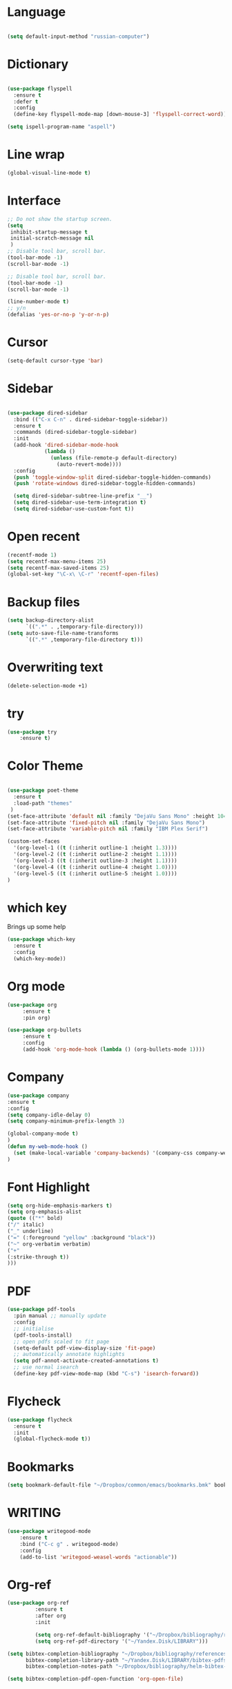 #+STARTUP: overview 
#+PROPERTY: header-args :comments yes :results silent

* Language
#+begin_src emacs-lisp

(setq default-input-method "russian-computer")
#+end_src

* Dictionary
#+begin_src emacs-lisp 

(use-package flyspell
  :ensure t
  :defer t
  :config
  (define-key flyspell-mode-map [down-mouse-3] 'flyspell-correct-word))

(setq ispell-program-name "aspell")

#+end_src
* Line wrap
#+begin_src emacs-lisp
(global-visual-line-mode t)
#+end_src

* Interface

  
#+BEGIN_SRC emacs-lisp
;; Do not show the startup screen.
(setq
 inhibit-startup-message t
 initial-scratch-message nil
 )
;; Disable tool bar, scroll bar.
(tool-bar-mode -1)
(scroll-bar-mode -1)

;; Disable tool bar, scroll bar.
(tool-bar-mode -1)
(scroll-bar-mode -1)

(line-number-mode t)
;; y/n
(defalias 'yes-or-no-p 'y-or-n-p)
#+END_SRC

* Cursor
#+begin_src emacs-lisp 
(setq-default cursor-type 'bar) 
#+end_src

* Sidebar
#+begin_src emacs-lisp 

(use-package dired-sidebar
  :bind (("C-x C-n" . dired-sidebar-toggle-sidebar))
  :ensure t
  :commands (dired-sidebar-toggle-sidebar)
  :init
  (add-hook 'dired-sidebar-mode-hook
            (lambda ()
              (unless (file-remote-p default-directory)
                (auto-revert-mode))))
  :config
  (push 'toggle-window-split dired-sidebar-toggle-hidden-commands)
  (push 'rotate-windows dired-sidebar-toggle-hidden-commands)

  (setq dired-sidebar-subtree-line-prefix "__")
  (setq dired-sidebar-use-term-integration t)
  (setq dired-sidebar-use-custom-font t))

#+end_src
* Open recent
 #+BEGIN_SRC emacs-lisp
(recentf-mode 1)
(setq recentf-max-menu-items 25)
(setq recentf-max-saved-items 25)
(global-set-key "\C-x\ \C-r" 'recentf-open-files)
 #+END_SRC
* Backup files
#+BEGIN_SRC emacs-lisp
(setq backup-directory-alist
      `((".*" . ,temporary-file-directory)))
(setq auto-save-file-name-transforms
      `((".*" ,temporary-file-directory t)))
#+END_SRC

* Overwriting text
#+BEGIN_SRC emacs-lisp
(delete-selection-mode +1)
#+END_SRC
* try
#+BEGIN_SRC emacs-lisp
(use-package try
	:ensure t)
#+END_SRC

* Color Theme
#+begin_src emacs-lisp 

(use-package poet-theme 
  :ensure t
  :load-path "themes"
 )
(set-face-attribute 'default nil :family "DejaVu Sans Mono" :height 104)
(set-face-attribute 'fixed-pitch nil :family "DejaVu Sans Mono")
(set-face-attribute 'variable-pitch nil :family "IBM Plex Serif")

(custom-set-faces
  '(org-level-1 ((t (:inherit outline-1 :height 1.3))))
  '(org-level-2 ((t (:inherit outline-2 :height 1.1))))
  '(org-level-3 ((t (:inherit outline-3 :height 1.1))))
  '(org-level-4 ((t (:inherit outline-4 :height 1.0))))
  '(org-level-5 ((t (:inherit outline-5 :height 1.0))))
)

#+end_src
* which key
  Brings up some help
  #+BEGIN_SRC emacs-lisp
    (use-package which-key
      :ensure t 
      :config
      (which-key-mode))

#+END_SRC

* Org mode
 #+BEGIN_SRC emacs-lisp
 (use-package org 
      :ensure t
      :pin org)

 (use-package org-bullets
      :ensure t
      :config
      (add-hook 'org-mode-hook (lambda () (org-bullets-mode 1))))
 #+END_SRC

* Company
#+BEGIN_SRC emacs-lisp
(use-package company
:ensure t
:config
(setq company-idle-delay 0)
(setq company-minimum-prefix-length 3)

(global-company-mode t)
)
(defun my-web-mode-hook ()
  (set (make-local-variable 'company-backends) '(company-css company-web-html company-yasnippet company-files))
)

#+END_SRC

* Font Highlight
#+BEGIN_SRC emacs-lisp
(setq org-hide-emphasis-markers t)                            
(setq org-emphasis-alist   
(quote (("*" bold)
("/" italic)
("_" underline)
("=" (:foreground "yellow" :background "black"))
("~" org-verbatim verbatim)
("+"
(:strike-through t))
))) 

#+END_SRC

* PDF
#+BEGIN_SRC emacs-lisp
(use-package pdf-tools
  :pin manual ;; manually update
  :config
  ;; initialise
  (pdf-tools-install)
  ;; open pdfs scaled to fit page
  (setq-default pdf-view-display-size 'fit-page)
  ;; automatically annotate highlights
  (setq pdf-annot-activate-created-annotations t)
  ;; use normal isearch
  (define-key pdf-view-mode-map (kbd "C-s") 'isearch-forward))

#+END_SRC

* Flycheck
 #+BEGIN_SRC emacs-lisp
    (use-package flycheck
      :ensure t
      :init
      (global-flycheck-mode t))

 #+END_SRC

* Bookmarks
#+begin_src emacs-lisp
(setq bookmark-default-file "~/Dropbox/common/emacs/bookmarks.bmk" bookmark-save-flag 1)

#+end_src

* WRITING
#+begin_src emacs-lisp
(use-package writegood-mode
    :ensure t
    :bind ("C-c g" . writegood-mode)
    :config
    (add-to-list 'writegood-weasel-words "actionable"))
#+end_src
* Org-ref
#+begin_src emacs-lisp
(use-package org-ref
         :ensure t
         :after org
         :init
         
         (setq org-ref-default-bibliography '("~/Dropbox/bibliography/references.bib"))
         (setq org-ref-pdf-directory '("~/Yandex.Disk/LIBRARY")))

(setq bibtex-completion-bibliography "~/Dropbox/bibliography/references.bib"
      bibtex-completion-library-path "~/Yandex.Disk/LIBRARY/bibtex-pdfs"
      bibtex-completion-notes-path "~/Dropbox/bibliography/helm-bibtex-notes")

(setq bibtex-completion-pdf-open-function 'org-open-file)
#+end_src

* Helm
#+begin_src emacs-lisp
(use-package helm
    :ensure t)

(use-package helm-bibtex
    :ensure t)
#+end_src

* Presentations
  #+begin_src emacs-lisp 

(use-package ox-reveal
  :ensure t
  :config
    (require 'ox-reveal)
    (setq org-reveal-root "file:///home/tam/Dropbox/reveal.js-master")
    
)
    (use-package htmlize
    :ensure t)

  #+end_src 
* CODING
#+begin_src emacs-lisp
(use-package smartparens
    :ensure t
    :config
    (add-hook 'prog-mode-hook 'smartparens-mode))

(use-package dumb-jump
    :ensure t
    :bind (("C-M-g" . dumb-jump-go)
           ("C-M-p" . dumb-jump-back)
           ("C-M-q" . dumb-jump-quick-look)))

(use-package magit
    :ensure t
    :bind ("C-x g" . magit-status))

(use-package yasnippet
      :ensure t
      :config
      (add-to-list 'yas-snippet-dirs "~/.emacs.d/snippets")
      (yas-global-mode 1))

(use-package js2-mode
    :ensure t
    :mode "\\.js\\'"
    :config
    (setq-default js2-ignored-warnings '("msg.extra.trailing.comma")))


 (use-package web-mode
    :ensure t 
    :mode ("\\.html\\'")
    :config
    (setq web-mode-markup-indent-offset 2)
    (setq web-mode-code-indent-offset 2)
    (setq web-mode-css-indent-offset 2)
    (add-to-list 'auto-mode-alist '("\\.ts\\'" . web-mode))
    (add-to-list 'auto-mode-alist '("\\.html?\\'" . web-mode))
    (add-to-list 'auto-mode-alist '("\\.css?\\'" . web-mode))
    (add-to-list 'auto-mode-alist '("\\.js\\'" . web-mode)))

(use-package emmet-mode
  :ensure t 
  :defer t
  :init
  (setq emmet-indentation 2)
  (setq emmet-move-cursor-between-quotes t)
  :config
  (add-hook 'sgml-mode-hook 'emmet-mode) ;; Auto-start on any markup modes
  (add-hook 'web-mode-hook  'emmet-mode)
  (add-hook 'html-mode-hook 'emmet-mode)
  (add-hook 'css-mode-hook  'emmet-mode)) ;; enable Emmet's css abbreviation.

;;Code formatting.

(use-package format-all
     :ensure t
)

#+end_src







* Pug
#+begin_src emacs-lisp 
(use-package pug-mode
    :ensure t)

#+end_src

